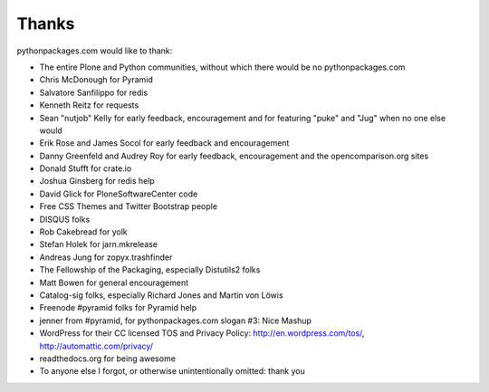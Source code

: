 
Thanks
======

pythonpackages.com would like to thank:

- The entire Plone and Python communities, without which there would be no pythonpackages.com

- Chris McDonough for Pyramid

- Salvatore Sanfilippo for redis

- Kenneth Reitz for requests

- Sean "nutjob" Kelly for early feedback, encouragement and for featuring "puke" and "Jug" when no one else would

- Erik Rose and James Socol for early feedback and encouragement

- Danny Greenfeld and Audrey Roy for early feedback, encouragement and the opencomparison.org sites

- Donald Stufft for crate.io

- Joshua Ginsberg for redis help

- David Glick for PloneSoftwareCenter code

- Free CSS Themes and Twitter Bootstrap people

- DISQUS folks

- Rob Cakebread for yolk

- Stefan Holek for jarn.mkrelease

- Andreas Jung for zopyx.trashfinder

- The Fellowship of the Packaging, especially Distutils2 folks

- Matt Bowen for general encouragement

- Catalog-sig folks, especially Richard Jones and Martin von Löwis

- Freenode #pyramid folks for Pyramid help

- jenner from #pyramid, for pythonpackages.com slogan #3: Nice Mashup

- WordPress for their CC licensed TOS and Privacy Policy: http://en.wordpress.com/tos/, http://automattic.com/privacy/

- readthedocs.org for being awesome

- To anyone else I forgot, or otherwise unintentionally omitted: thank you
